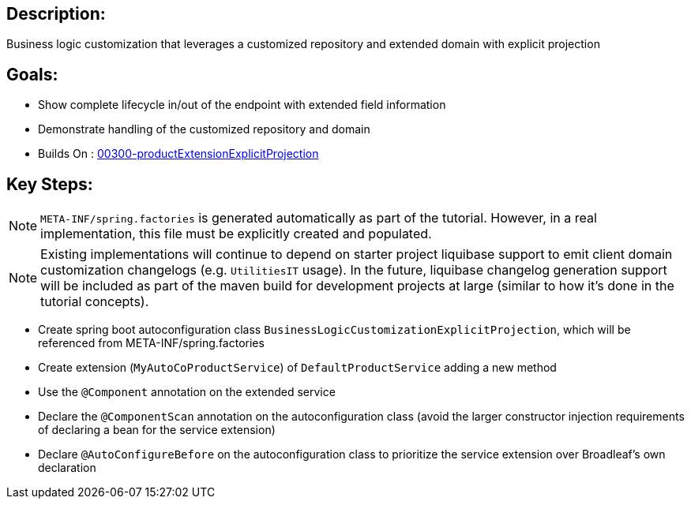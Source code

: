 :icons: font
:source-highlighter: prettify
:doctype: book
ifdef::env-github[]
:tip-caption: :bulb:
:note-caption: :information_source:
:important-caption: :heavy_exclamation_mark:
:caution-caption: :fire:
:warning-caption: :warning:
endif::[]

== Description:

Business logic customization that leverages a customized repository and extended domain with explicit projection

== Goals:

- Show complete lifecycle in/out of the endpoint with extended field information
- Demonstrate handling of the customized repository and domain
- Builds On : xref:../../concepts/00300-productExtensionExplicitProjection/README.adoc[00300-productExtensionExplicitProjection]

== Key Steps:

[NOTE]
====
`META-INF/spring.factories` is generated automatically as part of the tutorial. However, in a real implementation, this file must be explicitly created and populated.
====

[NOTE]
====
Existing implementations will continue to depend on starter project liquibase support to emit client domain customization changelogs (e.g. `UtilitiesIT` usage). In the future, liquibase changelog generation support will be included as part of the maven build for development projects at large (similar to how it's done in the tutorial concepts).
====

- Create spring boot autoconfiguration class `BusinessLogicCustomizationExplicitProjection`, which will be referenced from META-INF/spring.factories
- Create extension (`MyAutoCoProductService`) of `DefaultProductService` adding a new method
- Use the `@Component` annotation on the extended service
- Declare the `@ComponentScan` annotation on the autoconfiguration class (avoid the larger constructor injection requirements of declaring a bean for the service extension)
- Declare `@AutoConfigureBefore` on the autoconfiguration class to prioritize the service extension over Broadleaf's own declaration

